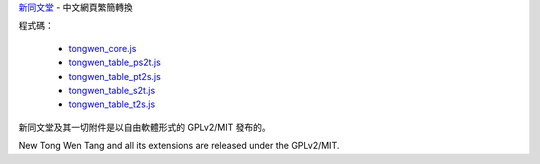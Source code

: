 `新同文堂 <http://tongwen.openfoundry.org/>`_ - 中文網頁繁簡轉換

程式碼：

  - `tongwen_core.js <tongwen_core.js>`_
  - `tongwen_table_ps2t.js <tongwen_table_ps2t.js>`_
  - `tongwen_table_pt2s.js <tongwen_table_pt2s.js>`_
  - `tongwen_table_s2t.js <tongwen_table_s2t.js>`_
  - `tongwen_table_t2s.js <tongwen_table_t2s.js>`_

新同文堂及其一切附件是以自由軟體形式的 GPLv2/MIT 發布的。

New Tong Wen Tang and all its extensions are released under the GPLv2/MIT.

